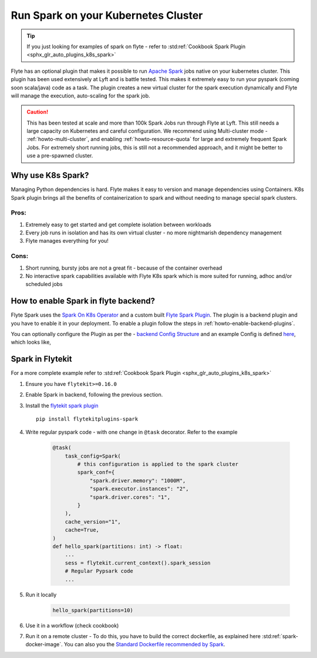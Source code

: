 .. _plugins-spark-k8s:

########################################
Run Spark on your Kubernetes Cluster
########################################

.. tip:: If you just looking for examples of spark on flyte - refer to :std:ref:`Cookbook Spark Plugin <sphx_glr_auto_plugins_k8s_spark>`


Flyte has an optional plugin that makes it possible to run `Apache Spark <https://spark.apache.org/>`_ jobs native on your kubernetes cluster. This plugin has been used extensively at Lyft and is battle tested.
This makes it extremely easy to run your pyspark (coming soon scala/java) code as a task. The plugin creates a new virtual cluster for the spark execution dynamically and Flyte will manage the execution, auto-scaling
for the spark job.

.. caution::

   This has been tested at scale and more than 100k Spark Jobs run through Flyte at Lyft. This still needs a large capacity on Kubernetes and careful configuration.
   We recommend using Multi-cluster mode - :ref:`howto-multi-cluster`, and enabling :ref:`howto-resource-quota` for large and extremely frequent Spark Jobs.
   For extremely short running jobs, this is still not a recommended approach, and it might be better to use a pre-spawned cluster.

Why use K8s Spark?
===================
Managing Python dependencies is hard. Flyte makes it easy to version and manage dependencies using Containers. K8s Spark plugin brings all the benefits of containerization
to spark and without needing to manage special spark clusters.

Pros:
------
#. Extremely easy to get started and get complete isolation between workloads
#. Every job runs in isolation and has its own virtual cluster - no more nightmarish dependency management
#. Flyte manages everything for you!

Cons:
-----
#. Short running, bursty jobs are not a great fit - because of the container overhead
#. No interactive spark capabilities available with Flyte K8s spark which is more suited for running, adhoc and/or scheduled jobs


How to enable Spark in flyte backend?
======================================
Flyte Spark uses the `Spark On K8s Operator <https://github.com/GoogleCloudPlatform/spark-on-k8s-operator>`_ and a custom built `Flyte Spark Plugin <https://pkg.go.dev/github.com/flyteorg/flyteplugins@v0.5.25/go/tasks/plugins/k8s/spark>`_.
The plugin is a backend plugin and you have to enable it in your deployment. To enable a plugin follow the steps in :ref:`howto-enable-backend-plugins`.

You can optionally configure the Plugin as per the - `backend Config Structure <https://pkg.go.dev/github.com/flyteorg/flyteplugins@v0.5.25/go/tasks/plugins/k8s/spark#Config>`_ and an example Config is defined
`here <https://github.com/flyteorg/flyte/blob/master/kustomize/overlays/sandbox/config/propeller/plugins/spark.yaml>`_, which looks like,

.. rli:: https://raw.githubusercontent.com/flyteorg/flyte/master/kustomize/overlays/sandbox/config/propeller/plugins/spark.yaml
   :language: yaml


Spark in Flytekit
========================
For a more complete example refer to :std:ref:`Cookbook Spark Plugin <sphx_glr_auto_plugins_k8s_spark>`

#. Ensure you have ``flytekit>=0.16.0``
#. Enable Spark in backend, following the previous section.
#. Install the `flytekit spark plugin <https://pypi.org/project/flytekitplugins-spark/>`_ ::

    pip install flytekitplugins-spark

#. Write regular pyspark code - with one change in ``@task`` decorator. Refer to the example

    .. code-block:: python

        @task(
            task_config=Spark(
                # this configuration is applied to the spark cluster
                spark_conf={
                    "spark.driver.memory": "1000M",
                    "spark.executor.instances": "2",
                    "spark.driver.cores": "1",
                }
            ),
            cache_version="1",
            cache=True,
        )
        def hello_spark(partitions: int) -> float:
            ...
            sess = flytekit.current_context().spark_session
            # Regular Pypsark code
            ...


#. Run it locally

    .. code-block:: python

        hello_spark(partitions=10)

#. Use it in a workflow (check cookbook)
#. Run it on a remote cluster - To do this, you have to build the correct dockerfile, as explained here :std:ref:`spark-docker-image`. You can also you the `Standard Dockerfile recommended by Spark <https://github.com/apache/spark/blob/master/resource-managers/kubernetes/docker/src/main/dockerfiles/spark/Dockerfile#L22>`_.
